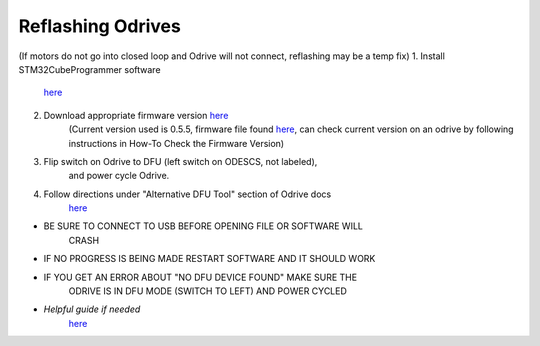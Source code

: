**Reflashing Odrives**
========================================================================================================================
(If motors do not go into closed loop and Odrive will not connect, reflashing may be a temp fix)
1. Install STM32CubeProgrammer software
      `here <https://www.st.com/en/development-tools/stm32cubeprog.html>`__

2. Download appropriate firmware version `here <https://docs.odriverobotics.com/releases/firmware>`__ 
      (Current version used is 0.5.5, firmware file found
      `here <https://github.com/RAMBotsCSU/testing/tree/main/o-drive>`__,
      can check current version on an odrive by following instructions
      in How-To Check the Firmware Version)

3. Flip switch on Odrive to DFU (left switch on ODESCS, not labeled),
      and power cycle Odrive.

4. Follow directions under "Alternative DFU Tool" section of Odrive docs
      `here <https://docs.odriverobotics.com/v/0.6.2/dfu.html#alternative-dfu-tool>`__

-  BE SURE TO CONNECT TO USB BEFORE OPENING FILE OR SOFTWARE WILL
      CRASH

-  IF NO PROGRESS IS BEING MADE RESTART SOFTWARE AND IT SHOULD WORK

-  IF YOU GET AN ERROR ABOUT "NO DFU DEVICE FOUND" MAKE SURE THE
      ODRIVE IS IN DFU MODE (SWITCH TO LEFT) AND POWER CYCLED

-  *Helpful guide if needed*
      `here <https://web.archive.org/web/20211125225055/https://docs.odriverobotics.com/odrivetool#upgrading-firmware-with-a-different-dfu-tool>`__

